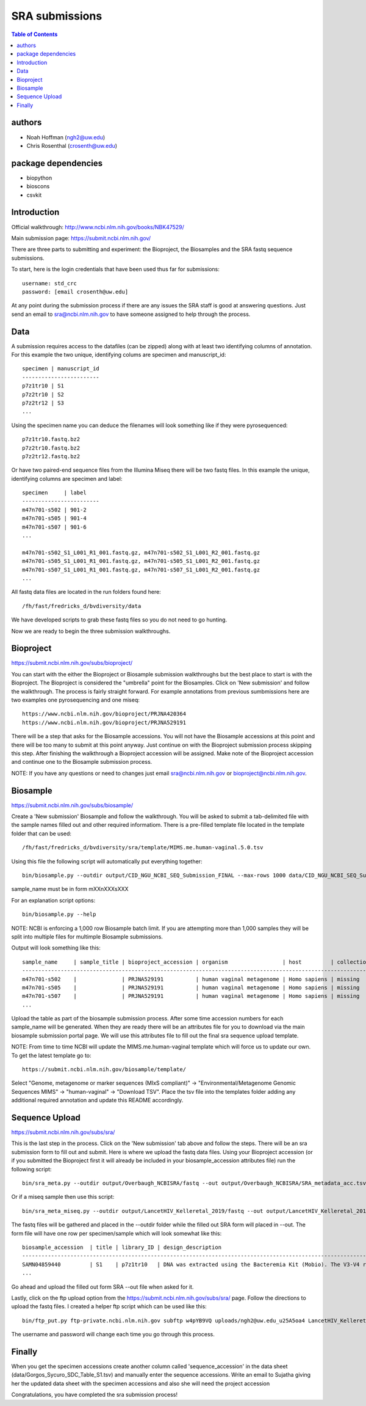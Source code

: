 ===============
SRA submissions
===============

.. contents:: Table of Contents

authors
=======

* Noah Hoffman (ngh2@uw.edu)
* Chris Rosenthal (crosenth@uw.edu)

package dependencies
====================

* biopython
* bioscons
* csvkit

Introduction
============

Official walkthrough: http://www.ncbi.nlm.nih.gov/books/NBK47529/

Main submission page: https://submit.ncbi.nlm.nih.gov/

There are three parts to submitting and experiment: the Bioproject, 
the Biosamples and the SRA fastq sequence submissions.

To start, here is the login credentials that have been used thus far for
submissions::

  username: std_crc
  password: [email crosenth@uw.edu]

.. image:: images/login.png

At any point during the submission process if there are any issues the SRA staff
is good at answering questions. Just send an email to sra@ncbi.nlm.nih.gov 
to have someone assigned to help through the process.

Data
====

A submission requires access to the datafiles (can be zipped) along with
at least two identifying columns of annotation.  For this example the two
unique, identifying colums are specimen and manuscript_id::

  specimen | manuscript_id
  ------------------------
  p7z1tr10 | S1
  p7z2tr10 | S2
  p7z2tr12 | S3
  ...

Using the specimen name you can deduce the filenames will look something like 
if they were pyrosequenced::

  p7z1tr10.fastq.bz2
  p7z2tr10.fastq.bz2
  p7z2tr12.fastq.bz2

Or have two paired-end sequence files from the Illumina Miseq there will be two
fastq files.  In this example the unique, identifying columns are specimen and
label::

  specimen     | label
  ------------------------
  m47n701-s502 | 901-2
  m47n701-s505 | 901-4
  m47n701-s507 | 901-6
  ...

  m47n701-s502_S1_L001_R1_001.fastq.gz, m47n701-s502_S1_L001_R2_001.fastq.gz
  m47n701-s505_S1_L001_R1_001.fastq.gz, m47n701-s505_S1_L001_R2_001.fastq.gz
  m47n701-s507_S1_L001_R1_001.fastq.gz, m47n701-s507_S1_L001_R2_001.fastq.gz
  ...

All fastq data files are located in the run folders found here::

  /fh/fast/fredricks_d/bvdiversity/data

We have developed scripts to grab these fastq files so you do not
need to go hunting.

Now we are ready to begin the three submission walkthroughs.

Bioproject
==========

https://submit.ncbi.nlm.nih.gov/subs/bioproject/

You can start with the either the Bioproject or Biosample submission 
walkthroughs but the best place to start is with the Bioproject.  The 
Bioproject is considered the "umbrella" point for the Biosamples. Click on 
'New submission' and follow the walkthrough.  The process is fairly 
straight forward.  For example annotations from previous sumbmissions here are
two examples one pyrosequencing and one miseq::

  https://www.ncbi.nlm.nih.gov/bioproject/PRJNA420364
  https://www.ncbi.nlm.nih.gov/bioproject/PRJNA529191

There will be a step that asks for the Biosample accessions.  You will not
have the Biosample accessions at this point and there will be too many
to submit at this point anyway.  Just continue on with the Bioproject
submission process skipping this step. After finishing the walkthrough
a Bioproject accession will be assigned.  Make note of the Bioproject 
accession and continue one to the Biosample submission process.

NOTE: If you have any questions or need to changes just email
sra@ncbi.nlm.nih.gov or bioproject@ncbi.nlm.nih.gov.

Biosample
=========

https://submit.ncbi.nlm.nih.gov/subs/biosample/

Create a 'New submission' Biosample and follow the walkthrough. You will be
asked to submit a tab-delimited file with the sample names filled out and
other required informatiom.  There is a pre-filled template file located in
the template folder that can be used::

  /fh/fast/fredricks_d/bvdiversity/sra/template/MIMS.me.human-vaginal.5.0.tsv

Using this file the following script will automatically put everything
together::

  bin/biosample.py --outdir output/CID_NGU_NCBI_SEQ_Submission_FINAL --max-rows 1000 data/CID_NGU_NCBI_SEQ_Submission_FINAL.tsv study_id,seqid templates/MIMARKS.survey.human-associated.5.0.tsv PRJNA637612

sample_name must be in form mXXnXXXsXXX

For an explanation script options::

  bin/biosample.py --help

NOTE: NCBI is enforcing a 1,000 row Biosample batch limit.  If you are 
attempting more than 1,000 samples they will be split into multiple
files for multimple Biosample submissions.

Output will look something like this::

  sample_name     | sample_title | bioproject_accession | organism                 | host         | collection_date | geo_loc_name       | lat_lon       | ref_biomaterial | rel_to_oxygen | samp_collect_device | samp_mat_process | samp_size | source_material_id | description | label
  ----------------------------------------------------------------------------------------------------------------------------------------------------------------------------------------------------------------------------------------------------------------------------------------
  m47n701-s502    |              | PRJNA529191          | human vaginal metagenome | Homo sapiens | missing         | "USA: Seattle, WA" | not collected |                 |               |                     |                  |           |                    |             | 901-2
  m47n701-s505    |              | PRJNA529191          | human vaginal metagenome | Homo sapiens | missing         | "USA: Seattle, WA" | not collected |                 |               |                     |                  |           |                    |             | 901-4
  m47n701-s507    |              | PRJNA529191          | human vaginal metagenome | Homo sapiens | missing         | "USA: Seattle, WA" | not collected |                 |               |                     |                  |           |                    |             | 901-6
  ...

Upload the table as part of the biosample submission process.  After some time
accession numbers for each sample_name will be generated.  When they are ready
there will be an attributes file for you to download via the main biosample 
submission portal page.  We will use this attributes file to fill out the
final sra sequence upload template.

NOTE: From time to time NCBI will update the MIMS.me.human-vaginal template
which will force us to update our own.  To get the latest template go to::

  https://submit.ncbi.nlm.nih.gov/biosample/template/

Select "Genome, metagenome or marker sequences (MIxS compliant)" ->
"Environmental/Metagenome Genomic Sequences MIMS" -> "human-vaginal" ->
"Download TSV".  Place the tsv file into the templates folder adding any
additional required annotation and update this README accordingly.

Sequence Upload
===============

https://submit.ncbi.nlm.nih.gov/subs/sra/

This is the last step in the process.  Click on the 'New submission' tab above
and follow the steps.  There will be an sra submission form to fill out and 
submit.  Here is where we upload the fastq data files.  Using your Bioproject 
accession (or if you submitted the Bioproject first it will already be included in
your biosample_accession attributes file) run the following script::

  bin/sra_meta.py --outdir output/Overbaugh_NCBISRA/fastq --out output/Overbaugh_NCBISRA/SRA_metadata_acc.tsv data/Overbaugh_NCBISRA.tsv output/Overbaugh_NCBISRA/attributes.tsv templates/SRA_metadata_acc.tsv ../data

Or if a miseq sample then use this script::

  bin/sra_meta_miseq.py --outdir output/LancetHIV_Kelleretal_2019/fastq --out output/LancetHIV_Kelleretal_2019/SRA_metadata_acc.tsv output/LancetHIV_Kelleretal_2019/attributes.tsv templates/SRA_metadata_acc_miseq.tsv ../data

The fastq files will be gathered and placed in the --outdir folder while the
filled out SRA form will placed in --out.  The form file will have one row
per specimen/sample which will look somewhat like this::

  biosample_accession  | title | library_ID | design_description                                                                                                                                                                                                                                                                                    | library_strategy | library_source | library_selection | library_layout | platform | instrument_model    | filetype | filename1 
  ------------------------------------------------------------------------------------------------------------------------------------------------------------------------------------------------------------------------------------------------------------------------------------------------------------------------------------------------------------------------------------------------------------------------------------------------------------------------------------------------------------------
  SAMN04859440         | S1    | p7z1tr10   | DNA was extracted using the Bacteremia Kit (Mobio). The V3-V4 region of the 16S rRNA gene was targeted for broad-range PCR with pyrosequencing. 6-bp barcodes were used with the reverse primer to facilitate multiplexing. Reactions were purified using Agencourt AMPure beads prior to sequencing. | AMPLICON         | METAGENOMIC    | PCR               | single         | _LS454   | 454 GS FLX Titanium | fastq    | p7z1tr10.fastq.bz2
  ...

Go ahead and upload the filled out form SRA --out file when asked for it.

Lastly, click on the ftp upload option from the 
https://submit.ncbi.nlm.nih.gov/subs/sra/ page.  Follow the directions to
upload the fastq files.  I created a helper ftp script which can be used like
this::

  bin/ftp_put.py ftp-private.ncbi.nlm.nih.gov subftp w4pYB9VQ uploads/ngh2@uw.edu_u25A5oa4 LancetHIV_Kelleretal_2019 output/LancetHIV_Kelleretal_2019/fastq

The username and password will change each time you go through this process.

Finally
=======
When you get the specimen accessions create another column called
'sequence_accession' in the data sheet (data/Gorgos_Sycuro_SDC_Table_S1.tsv) 
and manually enter the sequence accessions.  Write an email to Sujatha
giving her the updated data sheet with the specimen accessions and also she
will need the project accession 

Congratulations, you have completed the sra submission process!
